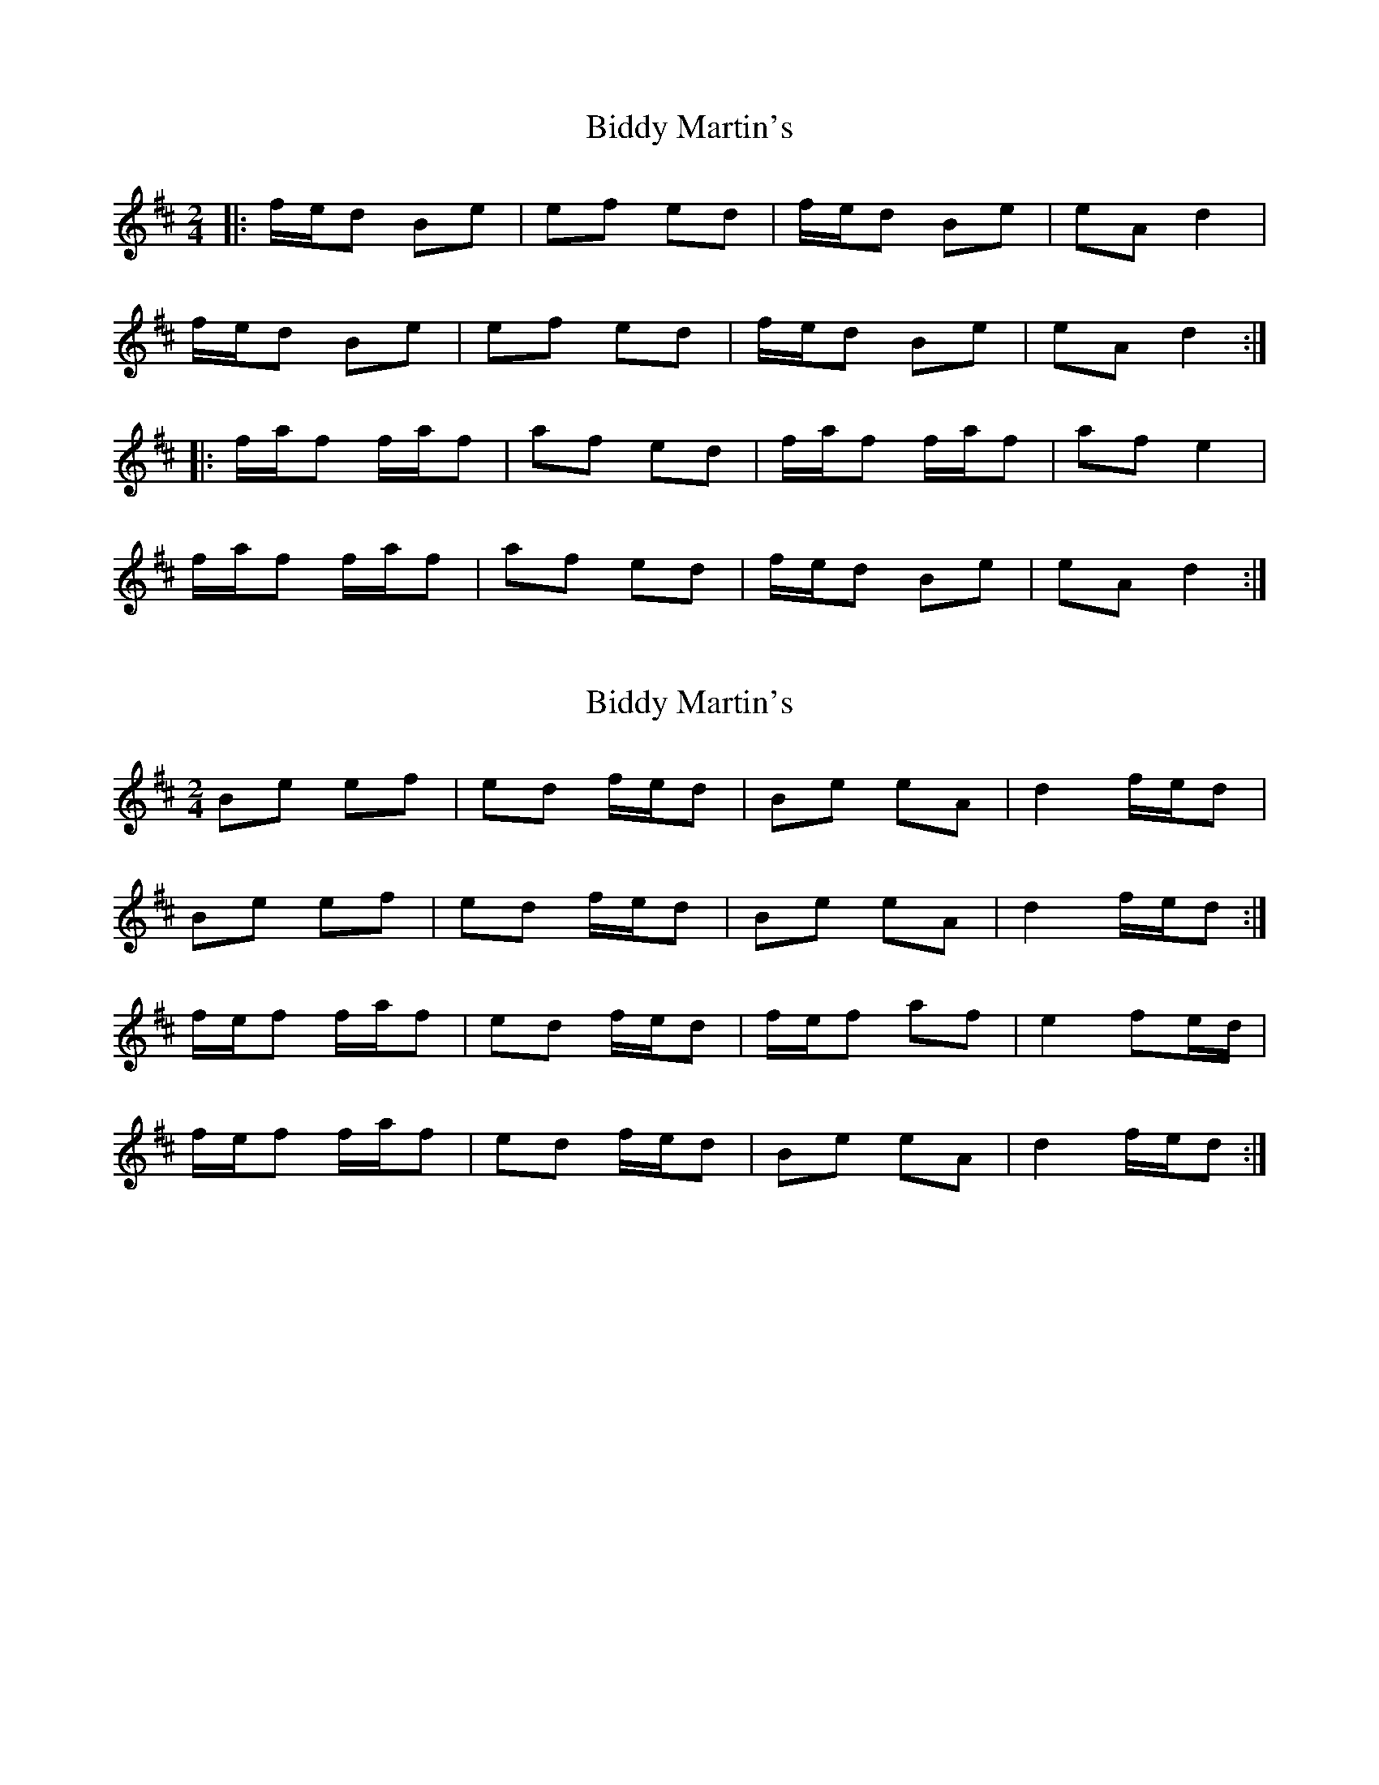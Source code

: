 X: 1
T: Biddy Martin's
Z: Mikea
S: https://thesession.org/tunes/1818#setting1818
R: polka
M: 2/4
L: 1/8
K: Dmaj
|:f/e/d Be|ef ed|f/e/d Be|eA d2|
f/e/d Be|ef ed|f/e/d Be|eA d2:|
|:f/a/f f/a/f|af ed|f/a/f f/a/f|af e2|
f/a/f f/a/f|af ed|f/e/d Be|eA d2:|
X: 2
T: Biddy Martin's
Z: jimmydearing
S: https://thesession.org/tunes/1818#setting27371
R: polka
M: 2/4
L: 1/8
K: Dmaj
Be ef |ed f/e/d | Be eA | d2 f/e/d |
Be ef |ed f/e/d | Be eA | d2 f/e/d :|
f/e/f f/a/f |ed f/e/d | f/e/f af |e2 fe/d/|
f/e/f f/a/f| ed f/e/d | Be eA |d2 f/e/d :|
X: 3
T: Biddy Martin's
Z: benhockenberry
S: https://thesession.org/tunes/1818#setting28692
R: polka
M: 2/4
L: 1/8
K: Fdor
|:c/B/A|FB Bc |BA c/B/A | FB B=G | A2 c/B/A |
FB Bc |BA c/B/A | FB B=G | A2 :|
|:c/B/c|Bc ec|BA c2|Bc ec|B2 c/B/2|
Bc ec|BA c/B/A|FB B=G | A2 :|
X: 4
T: Biddy Martin's
Z: benhockenberry
S: https://thesession.org/tunes/1818#setting28693
R: polka
M: 2/4
L: 1/8
K: Gmaj
|:B/A/G | EA AB |AG B/A/G | EA AF | G2 B/A/G |
EA AB | AG B/A/G | EA AF | G2 :|
|:B/A/B | AB dB | AG B2 | AB dB | A2 B/A/B |
AB dB | AG B/A/G | EA AF | G2 :|
